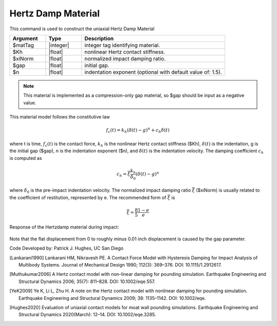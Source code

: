 .. _HertzDamp:

Hertz Damp Material
^^^^^^^^^^^^^^^^^^

This command is used to construct the uniaxial Hertz Damp Material 

.. function:: uniaxialMaterial Hertzdamp $matTag $Kh $xiNorm $gap <$n>

.. csv-table:: 
   :header: "Argument", "Type", "Description"
   :widths: 10, 10, 40

   $matTag, |integer|, integer tag identifying material.
   $Kh, |float|,  nonlinear Hertz contact stiffness.
   $xiNorm, |float|, normalized impact damping ratio.
   $gap, |float|, initial gap.
   $n, |float|, indentation exponent (optional with default value of: 1.5).

.. note::

   This material is implemented as a compression-only gap material, so $gap should be input as a negative value.
   
.. Description::
This material model follows the constitutive law

  .. math:: f_c (t) = k_h (\delta(t) -g)^n + c_h \dot{\delta}(t)

where t is time, :math:`f_c (t)`  is the contact force, :math:`k_h` is the nonlinear Hertz contact stiffness ($Kh), :math:`\delta(t)` is the indentation, g is the initial gap ($gap), n is the indentation exponent ($n), and :math:`\dot{\delta}(t)` is the indentation velocity. The damping coefficient :math:`c_h` is computed as

   .. math:: c_h = \overline{\xi} \frac{k_h}{\dot{\delta}_0} (\delta(t) - g)^n

where :math:`\dot{\delta}_0` is the pre-impact indentation velocity. The normalized impact damping ratio :math:`\overline{\xi}` ($xiNorm) is usually related to the coefficient of restitution, represented by e. The recommended form of :math:`\overline{\xi}` is
   
   .. math:: \overline{\xi} = \frac{8}{5} \frac{1-e}{e}

Response of the Hertzdamp material during impact:

   .. figure:: figures/hertzdamp_response.png
      :align: center
      :figclass: align-center

Note that the flat displacement from 0 to roughly minus 0.01 inch displacement is caused by the gap parameter.

Code Developed by: Patrick J. Hughes, UC San Diego


.. [Lankarani1990] Lankarani HM, Nikravesh PE. A Contact Force Model with Hysteresis Damping for Impact Analysis of Multibody Systems. Journal of Mechanical Design 1990; 112(3): 369–376. DOI: 10.1115/1.2912617.

.. [Muthukumar2006] A Hertz contact model with non-linear damping for pounding simulation. Earthquake Engineering and Structural Dynamics 2006; 35(7): 811–828. DOI: 10.1002/eqe.557.

.. [YeK2009] Ye K, Li L, Zhu H. A note on the Hertz contact model with nonlinear damping for pounding simulation. Earthquake Engineering and Structural Dynamics 2009; 38: 1135–1142. DOI: 10.1002/eqe.

.. [Hughes2020]  Evaluation of uniaxial contact models for moat wall pounding simulations. Earthquake Engineering and Structural Dynamics 2020(March): 12–14. DOI: 10.1002/eqe.3285.
